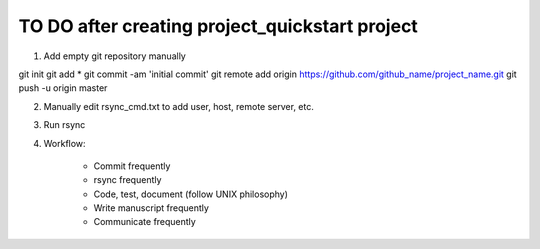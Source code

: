 ###############################################
TO DO after creating project_quickstart project
###############################################

1) Add empty git repository manually

git init
git add *
git commit -am 'initial commit'
git remote add origin https://github.com/github_name/project_name.git
git push -u origin master

2) Manually edit rsync_cmd.txt to add user, host, remote server, etc.

3) Run rsync

4) Workflow:

	- Commit frequently
	- rsync frequently
	- Code, test, document (follow UNIX philosophy)
	- Write manuscript frequently
	- Communicate frequently

